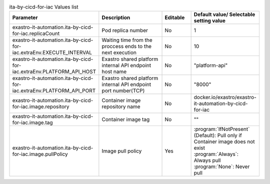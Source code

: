 
.. list-table:: ita-by-cicd-for-iac Values list
   :widths: 25 25 10 20
   :header-rows: 1
   :align: left
   :class: filter-table

   * - Parameter
     - Description
     - Editable
     - Default value/ Selectable setting value
   * - exastro-it-automation.ita-by-cicd-for-iac.replicaCount
     - Pod replica number
     - No
     - 1
   * - exastro-it-automation.ita-by-cicd-for-iac.extraEnv.EXECUTE_INTERVAL
     - Waiting time from the proccess ends to the next execution
     - No
     - 10
   * - exastro-it-automation.ita-by-cicd-for-iac.extraEnv.PLATFORM_API_HOST
     - Exastro shared platform internal API endpoint host name
     - No
     - "platform-api"
   * - exastro-it-automation.ita-by-cicd-for-iac.extraEnv.PLATFORM_API_PORT
     - Exastro shared platform internal API endpoint port number(TCP)
     - No
     - "8000"
   * - exastro-it-automation.ita-by-cicd-for-iac.image.repository
     - Container image repository name
     - No
     - docker.io/exastro/exastro-it-automation-by-cicd-for-iac
   * - exastro-it-automation.ita-by-cicd-for-iac.image.tag
     - Container image tag
     - No
     - ""
   * - exastro-it-automation.ita-by-cicd-for-iac.image.pullPolicy
     - Image pull policy
     - Yes
     - | :program:`IfNotPresent` (Default): Pull only if Container image does not exist
       | :program:`Always`: Always pull
       | :program:`None`: Never pull
